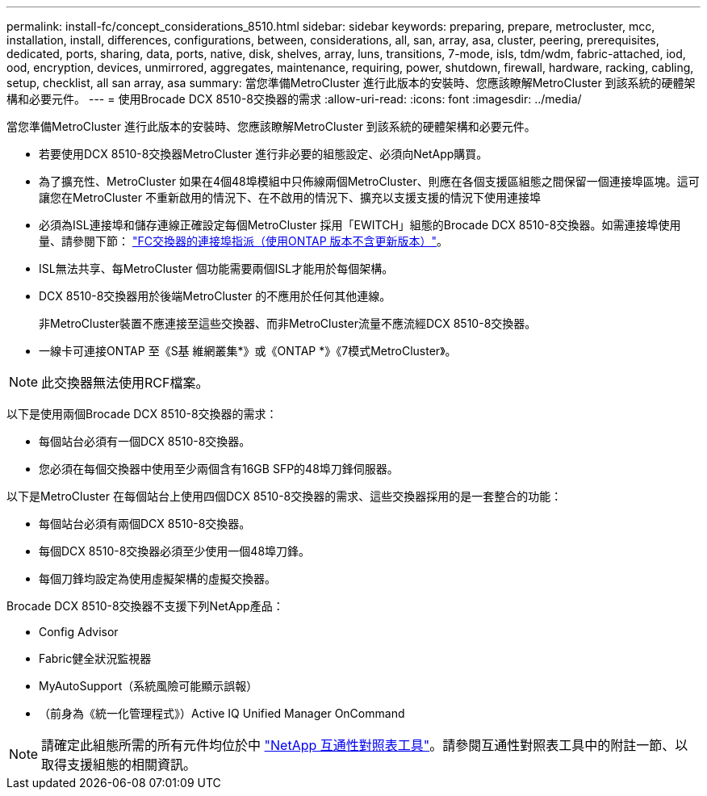 ---
permalink: install-fc/concept_considerations_8510.html 
sidebar: sidebar 
keywords: preparing, prepare, metrocluster, mcc, installation, install, differences, configurations, between, considerations, all, san, array, asa, cluster, peering, prerequisites, dedicated, ports, sharing, data, ports, native, disk, shelves, array, luns, transitions, 7-mode, isls, tdm/wdm, fabric-attached, iod, ood, encryption, devices, unmirrored, aggregates, maintenance, requiring, power, shutdown, firewall, hardware, racking, cabling, setup, checklist, all san array, asa 
summary: 當您準備MetroCluster 進行此版本的安裝時、您應該瞭解MetroCluster 到該系統的硬體架構和必要元件。 
---
= 使用Brocade DCX 8510-8交換器的需求
:allow-uri-read: 
:icons: font
:imagesdir: ../media/


[role="lead"]
當您準備MetroCluster 進行此版本的安裝時、您應該瞭解MetroCluster 到該系統的硬體架構和必要元件。

* 若要使用DCX 8510-8交換器MetroCluster 進行非必要的組態設定、必須向NetApp購買。
* 為了擴充性、MetroCluster 如果在4個48埠模組中只佈線兩個MetroCluster、則應在各個支援區組態之間保留一個連接埠區塊。這可讓您在MetroCluster 不重新啟用的情況下、在不啟用的情況下、擴充以支援支援的情況下使用連接埠
* 必須為ISL連接埠和儲存連線正確設定每個MetroCluster 採用「EWITCH」組態的Brocade DCX 8510-8交換器。如需連接埠使用量、請參閱下節： link:concept_port_assignments_for_fc_switches_when_using_ontap_9_1_and_later.html["FC交換器的連接埠指派（使用ONTAP 版本不含更新版本）"]。
* ISL無法共享、每MetroCluster 個功能需要兩個ISL才能用於每個架構。
* DCX 8510-8交換器用於後端MetroCluster 的不應用於任何其他連線。
+
非MetroCluster裝置不應連接至這些交換器、而非MetroCluster流量不應流經DCX 8510-8交換器。

* 一線卡可連接ONTAP 至《S基 維網叢集*》或《ONTAP *》《7模式MetroCluster》。



NOTE: 此交換器無法使用RCF檔案。

以下是使用兩個Brocade DCX 8510-8交換器的需求：

* 每個站台必須有一個DCX 8510-8交換器。
* 您必須在每個交換器中使用至少兩個含有16GB SFP的48埠刀鋒伺服器。


以下是MetroCluster 在每個站台上使用四個DCX 8510-8交換器的需求、這些交換器採用的是一套整合的功能：

* 每個站台必須有兩個DCX 8510-8交換器。
* 每個DCX 8510-8交換器必須至少使用一個48埠刀鋒。
* 每個刀鋒均設定為使用虛擬架構的虛擬交換器。


Brocade DCX 8510-8交換器不支援下列NetApp產品：

* Config Advisor
* Fabric健全狀況監視器
* MyAutoSupport（系統風險可能顯示誤報）
* （前身為《統一化管理程式》）Active IQ Unified Manager OnCommand



NOTE: 請確定此組態所需的所有元件均位於中 https://mysupport.netapp.com/matrix["NetApp 互通性對照表工具"]。請參閱互通性對照表工具中的附註一節、以取得支援組態的相關資訊。
